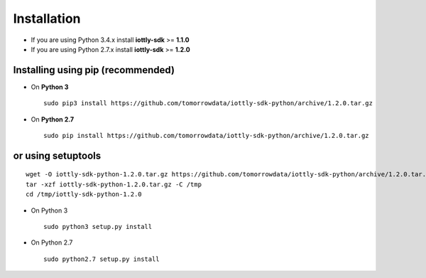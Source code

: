 Installation
=========================

- If you are using Python 3.4.x install **iottly-sdk** >= **1.1.0**
- If you are using Python 2.7.x install **iottly-sdk** >= **1.2.0**


Installing using pip (recommended)
~~~~~~~~~~~~~~~~~~~~~~~~~~~~~~~~~~~~
- On **Python 3**
  ::

    sudo pip3 install https://github.com/tomorrowdata/iottly-sdk-python/archive/1.2.0.tar.gz

- On **Python 2.7**
  ::

    sudo pip install https://github.com/tomorrowdata/iottly-sdk-python/archive/1.2.0.tar.gz


or using setuptools
~~~~~~~~~~~~~~~~~~~~~~~~~~~~~~~
::

  wget -O iottly-sdk-python-1.2.0.tar.gz https://github.com/tomorrowdata/iottly-sdk-python/archive/1.2.0.tar.gz
  tar -xzf iottly-sdk-python-1.2.0.tar.gz -C /tmp
  cd /tmp/iottly-sdk-python-1.2.0

- On Python 3
  ::

    sudo python3 setup.py install

- On Python 2.7
  ::

    sudo python2.7 setup.py install

